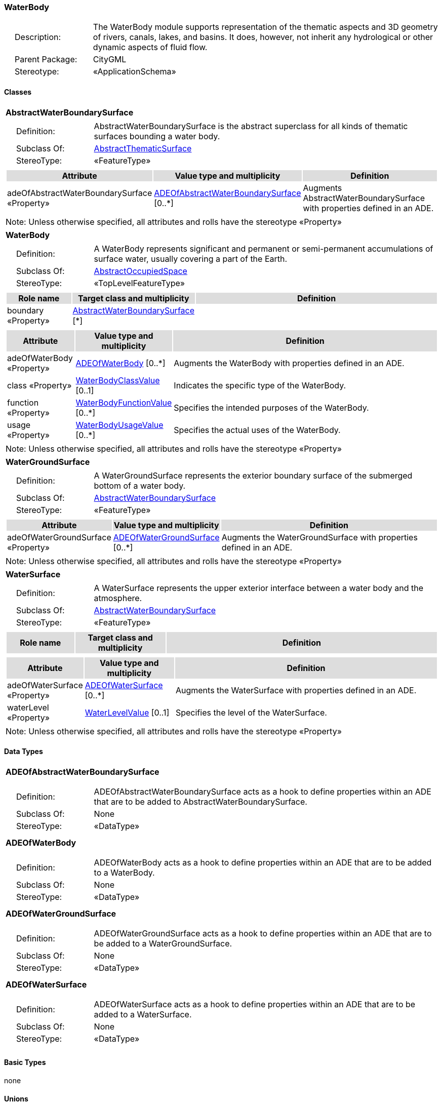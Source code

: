 [[WaterBody-package-dd]]
=== *WaterBody*

[cols="1,4",frame=none,grid=none]
|===
|{nbsp}{nbsp}{nbsp}{nbsp}Description: | The WaterBody module supports representation of the thematic aspects and 3D geometry of rivers, canals, lakes, and basins. It does, however, not inherit any hydrological or other dynamic aspects of fluid flow. 
|{nbsp}{nbsp}{nbsp}{nbsp}Parent Package: | CityGML
|{nbsp}{nbsp}{nbsp}{nbsp}Stereotype: | «ApplicationSchema»
|===

==== Classes

[[AbstractWaterBoundarySurface-section]]
[cols="1a"]
|===
|*AbstractWaterBoundarySurface* 
|[cols="1,4",frame=none,grid=none]
!===
!{nbsp}{nbsp}{nbsp}{nbsp}Definition: ! AbstractWaterBoundarySurface is the abstract superclass for all kinds of thematic surfaces bounding a water body. 
!{nbsp}{nbsp}{nbsp}{nbsp}Subclass Of: ! <<AbstractThematicSurface-section,AbstractThematicSurface>> 
!{nbsp}{nbsp}{nbsp}{nbsp}StereoType: !  «FeatureType»
!===
|[cols="15,20,60",frame=none,grid=none,options="header"]
!===
!{set:cellbgcolor:#DDDDDD} *Attribute* !*Value type and multiplicity* !*Definition*
 
!{set:cellbgcolor:#FFFFFF} adeOfAbstractWaterBoundarySurface «Property»  !<<ADEOfAbstractWaterBoundarySurface-section,ADEOfAbstractWaterBoundarySurface>>  [0..*] !Augments AbstractWaterBoundarySurface with properties defined in an ADE.
!===
|{set:cellbgcolor:#FFFFFF} Note: Unless otherwise specified, all attributes and rolls have the stereotype «Property»
|=== 

[[WaterBody-section]]
[cols="1a"]
|===
|*WaterBody* 
|[cols="1,4",frame=none,grid=none]
!===
!{nbsp}{nbsp}{nbsp}{nbsp}Definition: ! A WaterBody represents significant and permanent or semi-permanent accumulations of surface water, usually covering a part of the Earth. 
!{nbsp}{nbsp}{nbsp}{nbsp}Subclass Of: ! <<AbstractOccupiedSpace-section,AbstractOccupiedSpace>> 
!{nbsp}{nbsp}{nbsp}{nbsp}StereoType: !  «TopLevelFeatureType»
!===
|[cols="15,20,60",frame=none,grid=none,options="header"]
!===
!{set:cellbgcolor:#DDDDDD} *Role name* !*Target class and multiplicity*  !*Definition*
!{set:cellbgcolor:#FFFFFF} boundary «Property» 
!<<AbstractWaterBoundarySurface-section,AbstractWaterBoundarySurface>>  
[*]
!
!===
|[cols="15,20,60",frame=none,grid=none,options="header"]
!===
!{set:cellbgcolor:#DDDDDD} *Attribute* !*Value type and multiplicity* !*Definition*
 
!{set:cellbgcolor:#FFFFFF} adeOfWaterBody «Property»  !<<ADEOfWaterBody-section,ADEOfWaterBody>>  [0..*] !Augments the WaterBody with properties defined in an ADE.
 
!{set:cellbgcolor:#FFFFFF} class «Property»  !<<WaterBodyClassValue-section,WaterBodyClassValue>>  [0..1] !Indicates the specific type of the WaterBody.
 
!{set:cellbgcolor:#FFFFFF} function «Property»  !<<WaterBodyFunctionValue-section,WaterBodyFunctionValue>>  [0..*] !Specifies the intended purposes of the WaterBody.
 
!{set:cellbgcolor:#FFFFFF} usage «Property»  !<<WaterBodyUsageValue-section,WaterBodyUsageValue>>  [0..*] !Specifies the actual uses of the WaterBody.
!===
|{set:cellbgcolor:#FFFFFF} Note: Unless otherwise specified, all attributes and rolls have the stereotype «Property»
|=== 

[[WaterGroundSurface-section]]
[cols="1a"]
|===
|*WaterGroundSurface* 
|[cols="1,4",frame=none,grid=none]
!===
!{nbsp}{nbsp}{nbsp}{nbsp}Definition: ! A WaterGroundSurface represents the exterior boundary surface of the submerged bottom of a water body. 
!{nbsp}{nbsp}{nbsp}{nbsp}Subclass Of: ! <<AbstractWaterBoundarySurface-section,AbstractWaterBoundarySurface>> 
!{nbsp}{nbsp}{nbsp}{nbsp}StereoType: !  «FeatureType»
!===
|[cols="15,20,60",frame=none,grid=none,options="header"]
!===
!{set:cellbgcolor:#DDDDDD} *Attribute* !*Value type and multiplicity* !*Definition*
 
!{set:cellbgcolor:#FFFFFF} adeOfWaterGroundSurface «Property»  !<<ADEOfWaterGroundSurface-section,ADEOfWaterGroundSurface>>  [0..*] !Augments the WaterGroundSurface with properties defined in an ADE.
!===
|{set:cellbgcolor:#FFFFFF} Note: Unless otherwise specified, all attributes and rolls have the stereotype «Property»
|=== 

[[WaterSurface-section]]
[cols="1a"]
|===
|*WaterSurface* 
|[cols="1,4",frame=none,grid=none]
!===
!{nbsp}{nbsp}{nbsp}{nbsp}Definition: ! A WaterSurface represents the upper exterior interface between a water body and the atmosphere. 
!{nbsp}{nbsp}{nbsp}{nbsp}Subclass Of: ! <<AbstractWaterBoundarySurface-section,AbstractWaterBoundarySurface>> 
!{nbsp}{nbsp}{nbsp}{nbsp}StereoType: !  «FeatureType»
!===
|[cols="15,20,60",frame=none,grid=none,options="header"]
!===
!{set:cellbgcolor:#DDDDDD} *Role name* !*Target class and multiplicity*  !*Definition*
!===
|[cols="15,20,60",frame=none,grid=none,options="header"]
!===
!{set:cellbgcolor:#DDDDDD} *Attribute* !*Value type and multiplicity* !*Definition*
 
!{set:cellbgcolor:#FFFFFF} adeOfWaterSurface «Property»  !<<ADEOfWaterSurface-section,ADEOfWaterSurface>>  [0..*] !Augments the WaterSurface with properties defined in an ADE.
 
!{set:cellbgcolor:#FFFFFF} waterLevel «Property»  !<<WaterLevelValue-section,WaterLevelValue>>  [0..1] !Specifies the level of the WaterSurface.
!===
|{set:cellbgcolor:#FFFFFF} Note: Unless otherwise specified, all attributes and rolls have the stereotype «Property»
|===     

==== Data Types

[[ADEOfAbstractWaterBoundarySurface-section]]
[cols="1a"]
|===
|*ADEOfAbstractWaterBoundarySurface*
[cols="1,4",frame=none,grid=none]
!===
!{nbsp}{nbsp}{nbsp}{nbsp}Definition: ! ADEOfAbstractWaterBoundarySurface acts as a hook to define properties within an ADE that are to be added to AbstractWaterBoundarySurface. 
!{nbsp}{nbsp}{nbsp}{nbsp}Subclass Of: ! None 
!{nbsp}{nbsp}{nbsp}{nbsp}StereoType: !  «DataType»
!===
|{set:cellbgcolor:#FFFFFF} 
|=== 

[[ADEOfWaterBody-section]]
[cols="1a"]
|===
|*ADEOfWaterBody*
[cols="1,4",frame=none,grid=none]
!===
!{nbsp}{nbsp}{nbsp}{nbsp}Definition: ! ADEOfWaterBody acts as a hook to define properties within an ADE that are to be added to a WaterBody. 
!{nbsp}{nbsp}{nbsp}{nbsp}Subclass Of: ! None 
!{nbsp}{nbsp}{nbsp}{nbsp}StereoType: !  «DataType»
!===
|{set:cellbgcolor:#FFFFFF} 
|=== 

[[ADEOfWaterGroundSurface-section]]
[cols="1a"]
|===
|*ADEOfWaterGroundSurface*
[cols="1,4",frame=none,grid=none]
!===
!{nbsp}{nbsp}{nbsp}{nbsp}Definition: ! ADEOfWaterGroundSurface acts as a hook to define properties within an ADE that are to be added to a WaterGroundSurface. 
!{nbsp}{nbsp}{nbsp}{nbsp}Subclass Of: ! None 
!{nbsp}{nbsp}{nbsp}{nbsp}StereoType: !  «DataType»
!===
|{set:cellbgcolor:#FFFFFF} 
|=== 

[[ADEOfWaterSurface-section]]
[cols="1a"]
|===
|*ADEOfWaterSurface*
[cols="1,4",frame=none,grid=none]
!===
!{nbsp}{nbsp}{nbsp}{nbsp}Definition: ! ADEOfWaterSurface acts as a hook to define properties within an ADE that are to be added to a WaterSurface. 
!{nbsp}{nbsp}{nbsp}{nbsp}Subclass Of: ! None 
!{nbsp}{nbsp}{nbsp}{nbsp}StereoType: !  «DataType»
!===
|{set:cellbgcolor:#FFFFFF} 
|===     

==== Basic Types

none

==== Unions

none

==== Code Lists

[[WaterBodyClassValue-section]]
[cols="1a"]
|===
|*WaterBodyClassValue* 
|[cols="1,4",frame=none,grid=none]
!===
!{nbsp}{nbsp}{nbsp}{nbsp}Definition: ! WaterBodyClassValue is a code list used to further classify a WaterBody. 
!{nbsp}{nbsp}{nbsp}{nbsp}StereoType: !  «CodeList»
!===
|=== 

[[WaterBodyFunctionValue-section]]
[cols="1a"]
|===
|*WaterBodyFunctionValue* 
|[cols="1,4",frame=none,grid=none]
!===
!{nbsp}{nbsp}{nbsp}{nbsp}Definition: ! WaterBodyFunctionValue is a code list that enumerates the different purposes of a WaterBody. 
!{nbsp}{nbsp}{nbsp}{nbsp}StereoType: !  «CodeList»
!===
|=== 

[[WaterBodyUsageValue-section]]
[cols="1a"]
|===
|*WaterBodyUsageValue* 
|[cols="1,4",frame=none,grid=none]
!===
!{nbsp}{nbsp}{nbsp}{nbsp}Definition: ! WaterBodyUsageValue is a code list that enumerates the different uses of a WaterBody. 
!{nbsp}{nbsp}{nbsp}{nbsp}StereoType: !  «CodeList»
!===
|=== 

[[WaterLevelValue-section]]
[cols="1a"]
|===
|*WaterLevelValue* 
|[cols="1,4",frame=none,grid=none]
!===
!{nbsp}{nbsp}{nbsp}{nbsp}Definition: ! WaterLevelValue is a code list that enumerates the different levels of a water surface. 
!{nbsp}{nbsp}{nbsp}{nbsp}StereoType: !  «CodeList»
!===
|===

==== Enumerations

none
